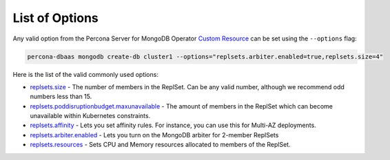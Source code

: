 List of Options
----------------------------------

Any valid option from the Percona Server for MongoDB Operator `Custom Resource <https://www.percona.com/doc/kubernetes-operator-for-psmongodb/operator.html>`_ can be set using the ``--options`` flag:

.. code-block:: bash

   percona-dbaas mongodb create-db cluster1 --options="replsets.arbiter.enabled=true,replsets.size=4"

Here is the list of the valid commonly used options:

* `replsets.size <https://www.percona.com/doc/kubernetes-operator-for-psmongodb/operator.html#replsets-size>`_ - The number of members in the ReplSet. Can be any valid number, although we recommend odd numbers less than 15.
* `replsets.poddisruptionbudget.maxunavailable <https://www.percona.com/doc/kubernetes-operator-for-psmongodb/operator.html#replsets-poddisruptionbudget-maxunavailable>`_ - The amount of members in the ReplSet which can become unavailable within Kubernetes constraints.
* `replsets.affinity <https://www.percona.com/doc/kubernetes-operator-for-psmongodb/operator.html#replsets-affinity-antiaffinitytopologykey>`_ - Lets you set affinity rules.  For instance, you can use this for Multi-AZ deployments.
* `replsets.arbiter.enabled <https://www.percona.com/doc/kubernetes-operator-for-psmongodb/operator.html#replsets-arbiter-enabled>`_ - Lets you turn on the MongoDB arbiter for 2-member ReplSets
* `replsets.resources <https://www.percona.com/doc/kubernetes-operator-for-psmongodb/operator.html#replsets-resources-limits-cpu>`_ - Sets CPU and Memory resources allocated to members of the ReplSet.
